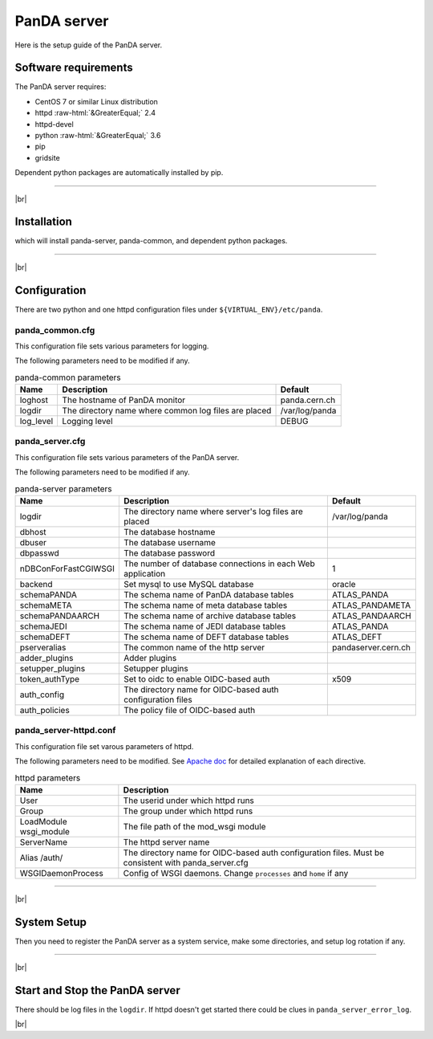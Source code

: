 =================
PanDA server
=================

Here is the setup guide of the PanDA server.

Software requirements
------------------------
The PanDA server requires:

* CentOS 7 or similar Linux distribution
* httpd :raw-html:`&GreaterEqual;` 2.4
* httpd-devel
* python :raw-html:`&GreaterEqual;` 3.6
* pip
* gridsite

Dependent python packages are automatically installed by pip.

---------

|br|

Installation
----------------

.. prompt:: bash

 pip install panda-server

which will install panda-server, panda-common, and dependent python packages.

-------------

|br|

Configuration
-----------------


There are two python and one httpd configuration files under ``${VIRTUAL_ENV}/etc/panda``.

panda_common.cfg
=====================

This configuration file sets various parameters for logging.

.. prompt:: bash

 cd ${VIRTUAL_ENV}/etc/panda
 mv panda_common.cfg.rpmnew panda_common.cfg

The following parameters need to be modified if any.

.. list-table:: panda-common parameters
   :header-rows: 1

   * - Name
     - Description
     - Default
   * - loghost
     - The hostname of PanDA monitor
     - panda.cern.ch
   * - logdir
     - The directory name where common log files are placed
     - /var/log/panda
   * - log_level
     - Logging level
     - DEBUG


panda_server.cfg
=====================

This configuration file sets various parameters of the PanDA server.

.. prompt:: bash

 cd ${VIRTUAL_ENV}/etc/panda
 mv server.cfg.rpmnew server.cfg

The following parameters need to be modified if any.

.. list-table:: panda-server parameters
   :header-rows: 1

   * - Name
     - Description
     - Default
   * - logdir
     - The directory name where server's log files are placed
     - /var/log/panda
   * - dbhost
     - The database hostname
     -
   * - dbuser
     - The database username
     -
   * - dbpasswd
     - The database password
     -
   * - nDBConForFastCGIWSGI
     - The number of database connections in each Web application
     - 1
   * - backend
     - Set mysql to use MySQL database
     - oracle
   * - schemaPANDA
     - The schema name of PanDA database tables
     - ATLAS_PANDA
   * - schemaMETA
     - The schema name of meta database tables
     - ATLAS_PANDAMETA
   * - schemaPANDAARCH
     - The schema name of archive database tables
     - ATLAS_PANDAARCH
   * - schemaJEDI
     - The schema name of JEDI database tables
     - ATLAS_PANDA
   * - schemaDEFT
     - The schema name of DEFT database tables
     - ATLAS_DEFT
   * - pserveralias
     - The common name of the http server
     - pandaserver.cern.ch
   * - adder_plugins
     - Adder plugins
     -
   * - setupper_plugins
     - Setupper plugins
     -
   * - token_authType
     - Set to oidc to enable OIDC-based auth
     - x509
   * - auth_config
     - The directory name for OIDC-based auth configuration files
     -
   * - auth_policies
     - The policy file of OIDC-based auth
     -

panda_server-httpd.conf
===========================

This configuration file set varous parameters of httpd.

.. prompt:: bash

 cd ${VIRTUAL_ENV}/etc/panda
 mv panda_server-httpd-FastCGI.conf.rpmnew panda_server-httpd.conf

The following parameters need to be modified.
See `Apache doc <https://httpd.apache.org/docs/current/mod/directives.html>`_ for detailed explanation of each
directive.

.. list-table:: httpd parameters
   :header-rows: 1

   * - Name
     - Description
   * - User
     - The userid under which httpd runs
   * - Group
     - The group under which httpd runs
   * - LoadModule wsgi_module
     - The file path of the mod_wsgi module
   * - ServerName
     - The httpd server name
   * - Alias /auth/
     - The directory name for OIDC-based auth configuration files. Must be consistent with panda_server.cfg
   * - WSGIDaemonProcess
     - Config of WSGI daemons. Change ``processes`` and ``home`` if any

------------

|br|

System Setup
-------------------
Then you need to register the PanDA server as a system service, make some directories, and setup log rotation if any.

.. prompt:: bash

 # register the PanDA server
 ln -fs ${VIRTUAL_ENV}/etc/panda/panda_server.sysconfig /etc/sysconfig/panda_server
 ln -fs ${VIRTUAL_ENV}/etc/init.d/panda_server /etc/rc.d/init.d/httpd-pandasrv
 /sbin/chkconfig --add httpd-pandasrv
 /sbin/chkconfig httpd-pandasrv on

 # make dirs
 mkdir -p <logdir in panda_common.cfg>/wsgisocks
 chown -R <userid in httpd.conf>:<group in httpd.conf> <logdir in panda_common.cfg>

 # setup log rotation if necessary
 ln -fs ${VIRTUAL_ENV}/etc/panda/panda_server.logrotate /etc/logrotate.d/panda_server

--------------

|br|

Start and Stop the PanDA server
----------------------------------

.. prompt:: bash

 # start
 /sbin/service httpd-pandasrv start

 # stop
 /sbin/service httpd-pandasrv stop

There should be log files in the ``logdir``.
If httpd doesn't get started there could be clues in ``panda_server_error_log``.

|br|